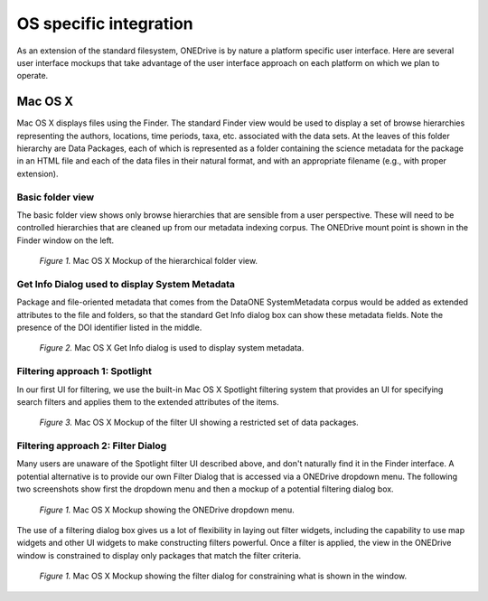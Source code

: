 OS specific integration
=======================

As an extension of the standard filesystem, ONEDrive is by nature a platform specific user interface. Here are several user interface mockups that take advantage of the user interface approach on each platform on which we plan to operate.

Mac OS X
--------
Mac OS X displays files using the Finder. The standard Finder view would be used to display a set of browse hierarchies representing the authors, locations, time periods, taxa, etc. associated with the data sets. At the leaves of this folder hierarchy are Data Packages, each of which is represented as a folder containing the science metadata for the package in an HTML file and each of the data files in their natural format, and with an appropriate filename (e.g., with proper extension).

Basic folder view
~~~~~~~~~~~~~~~~~
The basic folder view shows only browse hierarchies that are sensible from a user perspective. These will need to be controlled hierarchies that are cleaned up from our metadata indexing corpus. The ONEDrive mount point is shown in the Finder window on the left.

.. figure:: onedrive-mockup-1-folders.png
   :width: 1000px

   *Figure 1.* Mac OS X Mockup of the hierarchical folder view.

Get Info Dialog used to display System Metadata
~~~~~~~~~~~~~~~~~~~~~~~~~~~~~~~~~~~~~~~~~~~~~~~
Package and file-oriented metadata that comes from the DataONE SystemMetadata corpus would be added as extended attributes to the file and folders, so that the standard Get Info dialog box can show these metadata fields. Note the presence of the DOI identifier listed in the middle.

.. figure:: onedrive-mockup-2-getinfo.png
   :width: 1000px

   *Figure 2.* Mac OS X Get Info dialog is used to display system metadata.

Filtering approach 1: Spotlight
~~~~~~~~~~~~~~~~~~~~~~~~~~~~~~~
In our first UI for filtering, we use the built-in Mac OS X Spotlight filtering system that provides an UI for specifying search filters and applies them to the extended attributes of the items.

.. figure:: onedrive-mockup-3-filters.png
   :width: 1000px

   *Figure 3.* Mac OS X Mockup of the filter UI showing a restricted set of data packages.

Filtering approach 2: Filter Dialog
~~~~~~~~~~~~~~~~~~~~~~~~~~~~~~~~~~~
Many users are unaware of the Spotlight filter UI described above, and don't naturally find it in the Finder interface. A potential alternative is to provide our own Filter Dialog that is accessed via a ONEDrive dropdown menu. The following two screenshots show first the dropdown menu and then a mockup of a potential filtering dialog box.

.. figure:: onedrive-mockup-4-menu.png
   :width: 1000px

   *Figure 1.* Mac OS X Mockup showing the ONEDrive dropdown menu.

The use of a filtering dialog box gives us a lot of flexibility in laying out filter widgets, including the capability to use map widgets and other UI widgets to make constructing filters powerful. Once a filter is applied, the view in the ONEDrive window is constrained to display only packages that match the filter criteria.

.. figure:: onedrive-mockup-5-filter-dialog.png
   :width: 1000px

   *Figure 1.* Mac OS X Mockup showing the filter dialog for constraining what is shown in the window.
